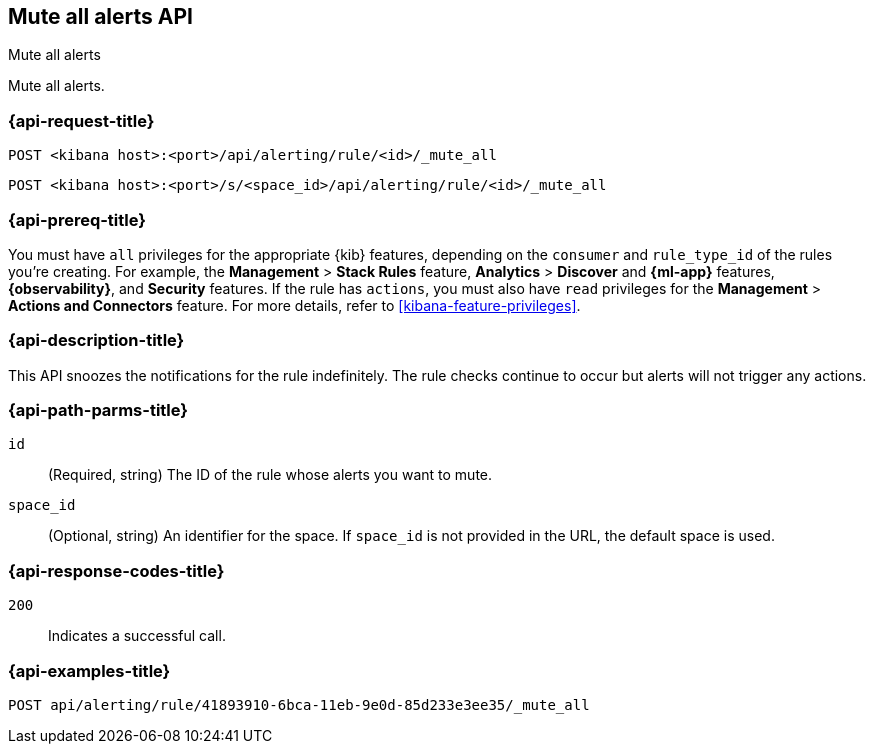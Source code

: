 [[mute-all-alerts-api]]
== Mute all alerts API
++++
<titleabbrev>Mute all alerts</titleabbrev>
++++

Mute all alerts.

[[mute-all-alerts-api-request]]
=== {api-request-title}

`POST <kibana host>:<port>/api/alerting/rule/<id>/_mute_all`

`POST <kibana host>:<port>/s/<space_id>/api/alerting/rule/<id>/_mute_all`

=== {api-prereq-title}

You must have `all` privileges for the appropriate {kib} features, depending on
the `consumer` and `rule_type_id` of the rules you're creating. For example, the
*Management* > *Stack Rules* feature, *Analytics* > *Discover* and *{ml-app}*
features, *{observability}*, and *Security* features. If the rule has `actions`,
you must also have `read` privileges for the *Management* >
*Actions and Connectors* feature. For more details, refer to
<<kibana-feature-privileges>>.

=== {api-description-title}

This API snoozes the notifications for the rule indefinitely. The rule checks
continue to occur but alerts will not trigger any actions.

[[mute-all-alerts-api-path-params]]
=== {api-path-parms-title}

`id`::
  (Required, string) The ID of the rule whose alerts you want to mute.

`space_id`::
  (Optional, string) An identifier for the space. If `space_id` is not provided in the URL, the default space is used.

[[mute-all-alerts-api-response-codes]]
=== {api-response-codes-title}

`200`::
  Indicates a successful call.

=== {api-examples-title}

[source,sh]
--------------------------------------------------
POST api/alerting/rule/41893910-6bca-11eb-9e0d-85d233e3ee35/_mute_all
--------------------------------------------------
// KIBANA
